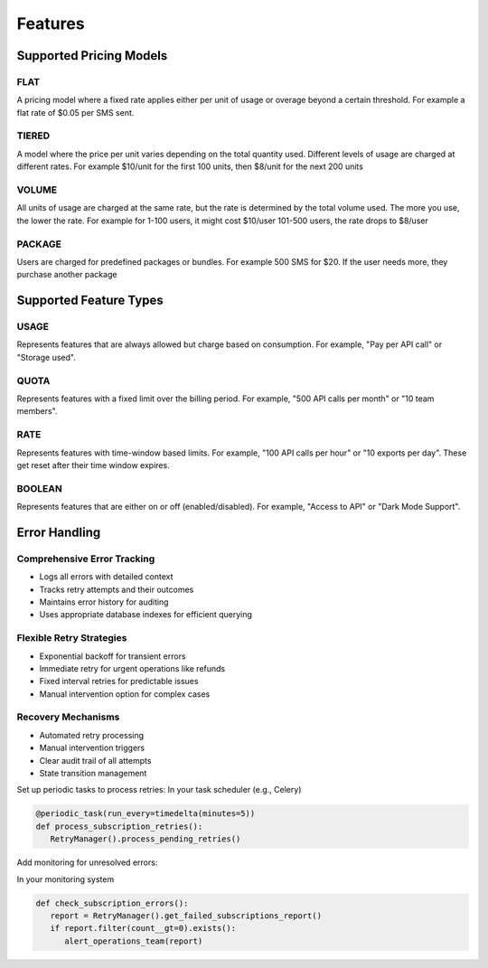 Features
========

.. _features:

Supported Pricing Models
-----------------------

FLAT
^^^^
A pricing model where a fixed rate applies
either per unit of usage or overage beyond a certain threshold.
For example a flat rate of $0.05 per SMS sent.

TIERED
^^^^^^
A model where the price per unit varies depending on the
total quantity used. Different levels of usage are charged at different rates.
For example $10/unit for the first 100 units, then $8/unit for the next 200 units

VOLUME
^^^^^^
All units of usage are charged at the same rate, but the rate is determined by
the total volume used. The more you use, the lower the rate.
For example  for 1-100 users, it might cost $10/user 101-500 users, the rate drops to $8/user
    
PACKAGE
^^^^^^^
Users are charged for predefined packages or bundles.
For example 500 SMS for $20. If the user needs more, they purchase another package

Supported Feature Types
-----------------------

USAGE
^^^^^
Represents features that are always allowed but charge based on consumption.
For example, "Pay per API call" or "Storage used".

QUOTA
^^^^^
Represents features with a fixed limit over the billing period.
For example, "500 API calls per month" or "10 team members".
    
RATE 
^^^^
Represents features with time-window based limits.
For example, "100 API calls per hour" or "10 exports per day".
These get reset after their time window expires.

BOOLEAN 
^^^^^^^
Represents features that are either on or off (enabled/disabled).
For example, "Access to API" or "Dark Mode Support".

Error Handling
--------------
Comprehensive Error Tracking
^^^^^^^^^^^^^^^^^^^^^^^^^^^^

+ Logs all errors with detailed context
+ Tracks retry attempts and their outcomes
+ Maintains error history for auditing
+ Uses appropriate database indexes for efficient querying


Flexible Retry Strategies
^^^^^^^^^^^^^^^^^^^^^^^^^
+ Exponential backoff for transient errors
+ Immediate retry for urgent operations like refunds
+ Fixed interval retries for predictable issues
+ Manual intervention option for complex cases

Recovery Mechanisms
^^^^^^^^^^^^^^^^^^^
+ Automated retry processing
+ Manual intervention triggers
+ Clear audit trail of all attempts
+ State transition management


Set up periodic tasks to process retries:
In your task scheduler (e.g., Celery)

.. code-block:: python

   @periodic_task(run_every=timedelta(minutes=5))
   def process_subscription_retries():
      RetryManager().process_pending_retries()

Add monitoring for unresolved errors:

In your monitoring system

.. code-block:: python

   def check_subscription_errors():
      report = RetryManager().get_failed_subscriptions_report()
      if report.filter(count__gt=0).exists():
         alert_operations_team(report)
